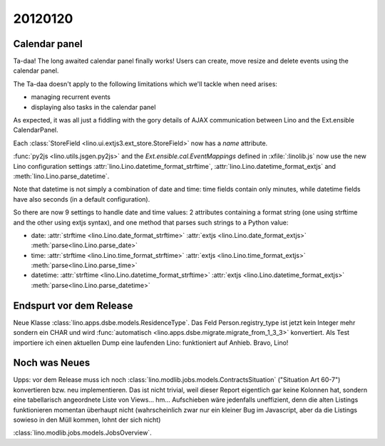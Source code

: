 20120120
========

Calendar panel
--------------

Ta-daa! The long awaited calendar panel finally works! 
Users can create, move resize and delete events using 
the calendar panel.

The Ta-daa doesn't apply to the following limitations which 
we'll tackle when need arises:

- managing recurrent events
- displaying also tasks in the calendar panel

As expected, it was all just a fiddling with the gory details of 
AJAX communication between Lino and the Ext.ensible CalendarPanel.

Each :class:`StoreField <lino.ui.extjs3.ext_store.StoreField>` 
now has a `name` attribute.

:func:`py2js <lino.utils.jsgen.py2js>`
and 
the `Ext.ensible.cal.EventMappings` defined in :xfile:`:linolib.js`
now use the 
new Lino configuration settings
:attr:`lino.Lino.datetime_format_strftime`,
:attr:`lino.Lino.datetime_format_extjs`
and
:meth:`lino.Lino.parse_datetime`.

Note that datetime is not simply a combination of date and time:
time fields contain  
only minutes, while datetime fields have also seconds
(in a default configuration).

So there are now 9 settings to handle date and time values: 
2 attributes containing a format string (one using strftime and the other using extjs syntax), 
and one method that parses such strings to a Python value:

- date:
  :attr:`strftime  <lino.Lino.date_format_strftime>`
  :attr:`extjs <lino.Lino.date_format_extjs>`
  :meth:`parse<lino.Lino.parse_date>`

- time:
  :attr:`strftime <lino.Lino.time_format_strftime>`
  :attr:`extjs <lino.Lino.time_format_extjs>`
  :meth:`parse<lino.Lino.parse_time>`

- datetime:
  :attr:`strftime <lino.Lino.datetime_format_strftime>`
  :attr:`extjs <lino.Lino.datetime_format_extjs>`
  :meth:`parse<lino.Lino.parse_datetime>`


Endspurt vor dem Release
------------------------

Neue Klasse :class:`lino.apps.dsbe.models.ResidenceType`.
Das Feld Person.registry_type ist jetzt kein Integer mehr sondern ein CHAR
und wird :func:`automatisch <lino.apps.dsbe.migrate.migrate_from_1_3_3>` 
konvertiert.
Als Test importiere ich einen aktuellen Dump eine laufenden Lino: 
funktioniert auf Anhieb. Bravo, Lino!

Noch was Neues
--------------

Upps: vor dem Release muss ich noch 
:class:`lino.modlib.jobs.models.ContractsSituation` 
("Situation Art 60-7")
konvertieren bzw. neu 
implementieren.
Das ist nicht trivial, weil dieser Report eigentlich 
gar keine Kolonnen hat, 
sondern eine tabellarisch angeordnete Liste von Views... 
hm...
Aufschieben wäre jedenfalls uneffizient, denn die alten Listings 
funktionieren momentan überhaupt nicht (wahrscheinlich 
zwar nur ein kleiner Bug im Javascript, 
aber da die Listings sowieso in den Müll kommen, lohnt der sich nicht)

:class:`lino.modlib.jobs.models.JobsOverview`.
